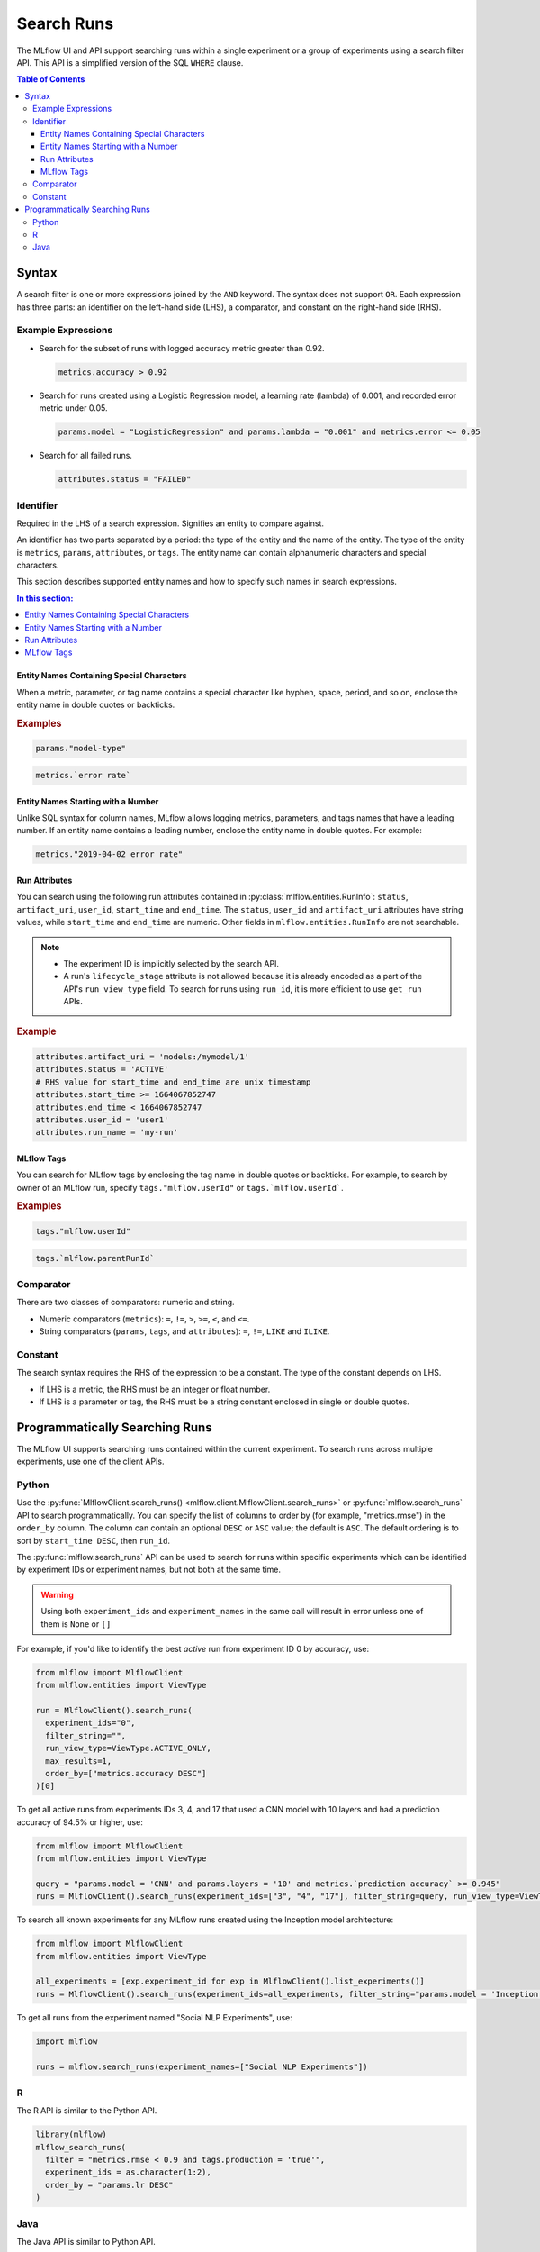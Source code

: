 .. _search-runs:

Search Runs
===========

The MLflow UI and API support searching runs within a single experiment or a group of experiments
using a search filter API. This API is a simplified version of the SQL ``WHERE`` clause.

.. contents:: Table of Contents
  :local:
  :depth: 3


.. _search-runs-syntax:

Syntax
------

A search filter is one or more expressions joined by the ``AND`` keyword.
The syntax does not support ``OR``. Each expression has three parts: an identifier on
the left-hand side (LHS), a comparator, and constant on the right-hand side (RHS).

Example Expressions
^^^^^^^^^^^^^^^^^^^

- Search for the subset of runs with logged accuracy metric greater than 0.92.

  .. code-block:: sql

    metrics.accuracy > 0.92

- Search for runs created using a Logistic Regression model, a learning rate (lambda) of 0.001, and recorded error metric under 0.05.

  .. code-block:: sql

    params.model = "LogisticRegression" and params.lambda = "0.001" and metrics.error <= 0.05

- Search for all failed runs.

  .. code-block:: sql

    attributes.status = "FAILED"


Identifier
^^^^^^^^^^

Required in the LHS of a search expression. Signifies an entity to compare against.

An identifier has two parts separated by a period: the type of the entity and the name of the entity. The type of the entity is ``metrics``, ``params``, ``attributes``, or ``tags``. The entity name can contain alphanumeric characters and special characters.

This section describes supported entity names and how to specify such names in search expressions.

.. contents:: In this section:
  :local:
  :depth: 1

Entity Names Containing Special Characters
~~~~~~~~~~~~~~~~~~~~~~~~~~~~~~~~~~~~~~~~~~

When a metric, parameter, or tag name contains a special character like hyphen, space, period, and so on,
enclose the entity name in double quotes or backticks.

.. rubric:: Examples

.. code-block:: sql

  params."model-type"

.. code-block:: sql

  metrics.`error rate`


Entity Names Starting with a Number
~~~~~~~~~~~~~~~~~~~~~~~~~~~~~~~~~~~

Unlike SQL syntax for column names, MLflow allows logging metrics, parameters, and tags names
that have a leading number. If an entity name contains a leading number, enclose the entity name in double quotes. For example:

.. code-block:: sql

  metrics."2019-04-02 error rate"


Run Attributes
~~~~~~~~~~~~~~

You can search using the following run attributes contained in :py:class:`mlflow.entities.RunInfo`: ``status``, ``artifact_uri``, ``user_id``, ``start_time`` and ``end_time``. The ``status``, ``user_id`` and ``artifact_uri`` attributes have string values, while ``start_time`` and ``end_time`` are numeric. Other fields in ``mlflow.entities.RunInfo`` are not searchable.

.. note::

  - The experiment ID is implicitly selected by the search API.
  - A run's ``lifecycle_stage`` attribute is not allowed because it is already encoded as a part of the API's ``run_view_type`` field. To search for runs using ``run_id``, it is more efficient to use ``get_run`` APIs.

.. rubric:: Example

.. code-block:: sql

  attributes.artifact_uri = 'models:/mymodel/1'
  attributes.status = 'ACTIVE'
  # RHS value for start_time and end_time are unix timestamp
  attributes.start_time >= 1664067852747
  attributes.end_time < 1664067852747
  attributes.user_id = 'user1'
  attributes.run_name = 'my-run'


.. _mlflow_tags:

MLflow Tags
~~~~~~~~~~~

You can search for MLflow tags by enclosing the tag name in double quotes or backticks. For example, to search by owner of an MLflow run, specify ``tags."mlflow.userId"`` or ``tags.`mlflow.userId```.

.. rubric:: Examples

.. code-block:: sql

  tags."mlflow.userId"

.. code-block:: sql

  tags.`mlflow.parentRunId`


Comparator
^^^^^^^^^^

There are two classes of comparators: numeric and string.

- Numeric comparators (``metrics``): ``=``, ``!=``, ``>``, ``>=``, ``<``, and ``<=``.
- String comparators (``params``, ``tags``, and ``attributes``): ``=``, ``!=``, ``LIKE`` and ``ILIKE``.

Constant
^^^^^^^^

The search syntax requires the RHS of the expression to be a constant. The type of the constant
depends on LHS.

- If LHS is a metric, the RHS must be an integer or float number.
- If LHS is a parameter or tag, the RHS must be a string constant enclosed in single or double quotes.

Programmatically Searching Runs
--------------------------------

The MLflow UI supports searching runs contained within the current experiment. To search runs across
multiple experiments, use one of the client APIs.


Python
^^^^^^

Use the :py:func:`MlflowClient.search_runs() <mlflow.client.MlflowClient.search_runs>` or :py:func:`mlflow.search_runs` API to
search programmatically. You can specify the list of columns to order by
(for example, "metrics.rmse") in the ``order_by`` column. The column can contain an
optional ``DESC`` or ``ASC`` value; the default is ``ASC``. The default ordering is to sort by
``start_time DESC``, then ``run_id``.

The :py:func:`mlflow.search_runs` API can be used to search for runs within specific experiments which
can be identified by experiment IDs or experiment names, but not both at the same time.

.. warning:: Using both ``experiment_ids`` and ``experiment_names`` in the same call will result
    in error unless one of them is ``None`` or ``[]``


For example, if you'd like to identify the best `active` run from experiment ID 0 by accuracy, use:

.. code-block:: py

  from mlflow import MlflowClient
  from mlflow.entities import ViewType

  run = MlflowClient().search_runs(
    experiment_ids="0",
    filter_string="",
    run_view_type=ViewType.ACTIVE_ONLY,
    max_results=1,
    order_by=["metrics.accuracy DESC"]
  )[0]


To get all active runs from experiments IDs 3, 4, and 17 that used a CNN model
with 10 layers and had a prediction accuracy of 94.5% or higher, use:

.. code-block:: py

  from mlflow import MlflowClient
  from mlflow.entities import ViewType

  query = "params.model = 'CNN' and params.layers = '10' and metrics.`prediction accuracy` >= 0.945"
  runs = MlflowClient().search_runs(experiment_ids=["3", "4", "17"], filter_string=query, run_view_type=ViewType.ACTIVE_ONLY)

To search all known experiments for any MLflow runs created using the Inception model architecture:

.. code-block:: py

  from mlflow import MlflowClient
  from mlflow.entities import ViewType

  all_experiments = [exp.experiment_id for exp in MlflowClient().list_experiments()]
  runs = MlflowClient().search_runs(experiment_ids=all_experiments, filter_string="params.model = 'Inception'", run_view_type=ViewType.ALL)

To get all runs from the experiment named "Social NLP Experiments", use:

.. code-block:: py

  import mlflow

  runs = mlflow.search_runs(experiment_names=["Social NLP Experiments"])

R
^^^^^^
The R API is similar to the Python API.

.. code-block:: r

  library(mlflow)
  mlflow_search_runs(
    filter = "metrics.rmse < 0.9 and tags.production = 'true'",
    experiment_ids = as.character(1:2),
    order_by = "params.lr DESC"
  )

Java
^^^^
The Java API is similar to Python API.

.. code-block:: java

  List<Long> experimentIds = Arrays.asList("1", "2", "4", "8");
  List<RunInfo> searchResult = client.searchRuns(experimentIds, "metrics.accuracy_score < 99.90");
